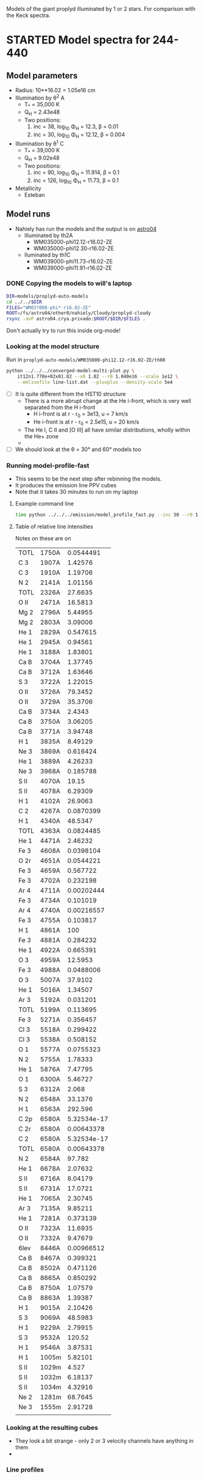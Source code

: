 Models of the giant proplyd illuminated by 1 or 2 stars.  For comparison with the Keck spectra. 

* STARTED Model spectra for 244-440
:LOGBOOK:
- State "STARTED"    from ""           [2013-04-25 Thu 11:16]
CLOCK: [2013-04-25 Thu 11:16]--[2013-04-25 Thu 11:29] =>  0:13
:END:

** Model parameters
+ Radius: 10**16.02 = 1.05e16 cm
+ Illumination by \theta^2 A
  + T_* = 35,000 K
  + Q_H = 2.43e48
  + Two positions:
    1. inc = 38, log_10 \Phi_H = 12.3, \beta = 0.01
    2. inc = 30, log_10 \Phi_H = 12.12, \beta = 0.004
+ Illumination by \theta^1 C
  + T_* = 39,000 K
  + Q_H = 9.02e48
  + Two positions:
    1. inc = 90, log_10 \Phi_H = 11.914, \beta = 0.1
    2. inc = 126, log_10 \Phi_H = 11.73, \beta = 0.1
+ Metallicity
  + Esteban

** Model runs
:LOGBOOK:
CLOCK: [2013-04-25 Thu 16:14]--[2013-04-25 Thu 17:10] =>  0:56
CLOCK: [2013-04-25 Thu 11:55]--[2013-04-25 Thu 13:45] =>  1:50
:END:
+ Nahiely has run the models and the output is on [[file:/ssh:astro04.crya.privado:/fs/astro04/other0/nahiely/Cloudy/proplyd-cloudy/models/proplyd-auto-models/][astro04]]
  + Illuminated by th2A
    + WM035000-phi12.12-r16.02-ZE
    + WM035000-phi12.30-r16.02-ZE
  + Iluminated by th1C
    + WM039000-phi11.73-r16.02-ZE
    + WM039000-phi11.91-r16.02-ZE
      


*** DONE Copying the models to will's laptop
CLOSED: [2013-04-25 Thu 16:24]
#+BEGIN_SRC sh 
DIR=models/proplyd-auto-models
cd ../../$DIR
FILES="WM03?000-phi*-r16.02-ZE"
ROOT=/fs/astro04/other0/nahiely/Cloudy/proplyd-cloudy
rsync -avP astro04.crya.privado:$ROOT/$DIR/$FILES .
#+END_SRC
Don't actually try to run this inside org-mode!
*** Looking at the model structure
Run in =proplyd-auto-models/WM035000-phi12.12-r16.02-ZE/th00=
#+BEGIN_SRC sh
  python ../../../converged-model-multi-plot.py \
      it12n1.770e+02x01.82 --x0 1.82 --r0 1.040e16 --scale 1e12 \
      --emlinefile line-list.dat --plusplus --density-scale 5e4
#+END_SRC
+ [ ] It is quite different from the HST10 structure
  + There is a more abrupt change at the He i-front, which is very well separated from the H i-front
    + H i-front is at r - r_0 = 3e13, u = 7 km/s
    + He i-front is at r - r_0 = 2.5e15, u = 20 km/s
  + The He I, C II and [O III] all have similar distributions, wholly within the He+ zone
  + 
+ [ ] We should look at the \theta = 30\deg and 60\deg models too
*** Running model-profile-fast
+ This seems to be the next step after rebinning the models.
+ It produces the emission line PPV cubes
+ Note that it takes 30 minutes to run on my laptop
**** Example command line
#+BEGIN_SRC sh
time python ../../../emission/model_profile_fast.py --inc 30 --r0 1.05e16 --rebin linear-1001
#+END_SRC
**** Table of relative line intensities
Notes on these are on 
| TOTL | 1750A |   0.0544491 |
| C  3 | 1907A |     1.42576 |
| C  3 | 1910A |     1.19706 |
| N  2 | 2141A |     1.01156 |
| TOTL | 2326A |     27.6635 |
| O II | 2471A |     16.5813 |
| Mg 2 | 2796A |     5.44955 |
| Mg 2 | 2803A |     3.09006 |
| He 1 | 2829A |    0.547615 |
| He 1 | 2945A |     0.94561 |
| He 1 | 3188A |     1.83801 |
| Ca B | 3704A |     1.37745 |
| Ca B | 3712A |     1.63646 |
| S  3 | 3722A |     1.22015 |
| O II | 3726A |     79.3452 |
| O II | 3729A |     35.3706 |
| Ca B | 3734A |      2.4343 |
| Ca B | 3750A |     3.06205 |
| Ca B | 3771A |     3.94748 |
| H  1 | 3835A |     8.49129 |
| Ne 3 | 3869A |    0.616424 |
| He 1 | 3889A |     4.26233 |
| Ne 3 | 3968A |    0.185788 |
| S II | 4070A |       19.15 |
| S II | 4078A |     6.29309 |
| H  1 | 4102A |     26.9063 |
| C  2 | 4267A |   0.0870399 |
| H  1 | 4340A |     48.5347 |
| TOTL | 4363A |   0.0824485 |
| He 1 | 4471A |     2.46232 |
| Fe 3 | 4608A |   0.0398104 |
| O 2r | 4651A |   0.0544221 |
| Fe 3 | 4659A |    0.567722 |
| Fe 3 | 4702A |    0.232198 |
| Ar 4 | 4711A |  0.00202444 |
| Fe 3 | 4734A |    0.101019 |
| Ar 4 | 4740A |  0.00216557 |
| Fe 3 | 4755A |    0.103817 |
| H  1 | 4861A |         100 |
| Fe 3 | 4881A |    0.284232 |
| He 1 | 4922A |    0.665391 |
| O  3 | 4959A |     12.5953 |
| Fe 3 | 4988A |   0.0488006 |
| O  3 | 5007A |     37.9102 |
| He 1 | 5016A |     1.34507 |
| Ar 3 | 5192A |    0.031201 |
| TOTL | 5199A |    0.113695 |
| Fe 3 | 5271A |    0.356457 |
| Cl 3 | 5518A |    0.299422 |
| Cl 3 | 5538A |    0.508152 |
| O  1 | 5577A |   0.0755323 |
| N  2 | 5755A |     1.78333 |
| He 1 | 5876A |     7.47795 |
| O  1 | 6300A |     5.46727 |
| S  3 | 6312A |       2.068 |
| N  2 | 6548A |     33.1376 |
| H  1 | 6563A |     292.596 |
| C 2p | 6580A | 5.32534e-17 |
| C 2r | 6580A |  0.00643378 |
| C  2 | 6580A | 5.32534e-17 |
| TOTL | 6580A |  0.00643378 |
| N  2 | 6584A |      97.782 |
| He 1 | 6678A |     2.07632 |
| S II | 6716A |     8.04179 |
| S II | 6731A |     17.0721 |
| He 1 | 7065A |     2.30745 |
| Ar 3 | 7135A |     9.85211 |
| He 1 | 7281A |    0.373139 |
| O II | 7323A |     11.6935 |
| O II | 7332A |     9.47679 |
| 6lev | 8446A |  0.00966512 |
| Ca B | 8467A |    0.399321 |
| Ca B | 8502A |    0.471126 |
| Ca B | 8665A |    0.850292 |
| Ca B | 8750A |     1.07579 |
| Ca B | 8863A |     1.39387 |
| H  1 | 9015A |     2.10426 |
| S  3 | 9069A |     48.5983 |
| H  1 | 9229A |     2.79915 |
| S  3 | 9532A |      120.52 |
| H  1 | 9546A |     3.87531 |
| H  1 | 1005m |     5.82101 |
| S II | 1029m |       4.527 |
| S II | 1032m |     6.18137 |
| S II | 1034m |     4.32916 |
| Ne 2 | 1281m |     68.7645 |
| Ne 3 | 1555m |     2.91728 |
|      |       |             |



*** Looking at the resulting cubes
+ They look a bit strange - only 2 or 3 velocity channels have anything in them
+ 
*** Line profiles
